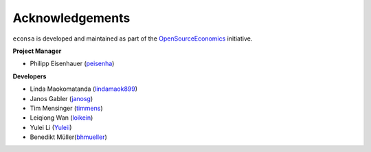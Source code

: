 Acknowledgements
=================

``econsa`` is developed and maintained as part of the `OpenSourceEconomics <https://OpenSourceEconomics.github.io>`_ initiative.

**Project Manager**

- Philipp Eisenhauer (`peisenha <https://github.com/peisenha>`_)

**Developers**

- Linda Maokomatanda (`lindamaok899 <https://github.com/lindamaok899>`_)
- Janos Gabler (`janosg <https://github.com/janosg>`_)
- Tim Mensinger (`timmens <https://github.com/timmens>`_)
- Leiqiong Wan (`loikein <https://github.com/loikein>`_)
- Yulei Li (`Yuleii <https://github.com/Yuleii>`_)
- Benedikt Müller(`bhmueller <https://github.com/bhmueller>`_)
